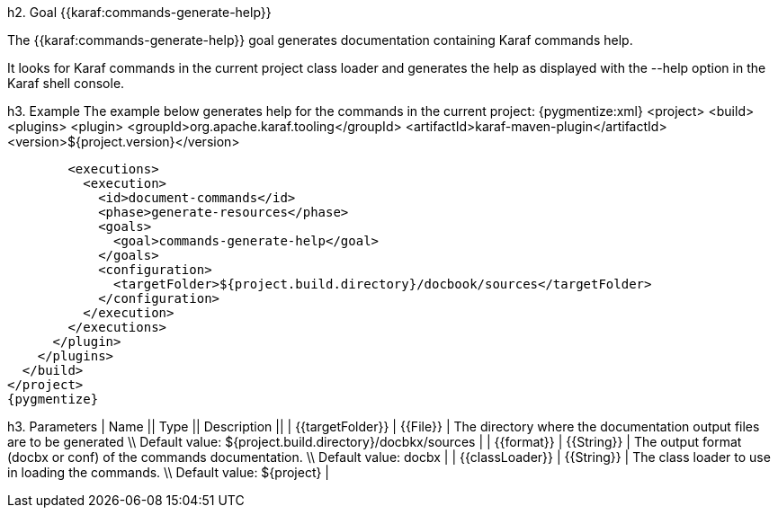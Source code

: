 h2. Goal {{karaf:commands-generate-help}}

The {{karaf:commands-generate-help}} goal generates documentation containing Karaf commands help.

It looks for Karaf commands in the current project class loader and generates the help as displayed with the --help
option in the Karaf shell console.

h3. Example
The example below generates help for the commands in the current project:
{pygmentize:xml}
<project>
  <build>
    <plugins>
      <plugin>
        <groupId>org.apache.karaf.tooling</groupId>
        <artifactId>karaf-maven-plugin</artifactId>
        <version>${project.version}</version>

        <executions>
          <execution>
            <id>document-commands</id>
            <phase>generate-resources</phase>
            <goals>
              <goal>commands-generate-help</goal>
            </goals>
            <configuration>
              <targetFolder>${project.build.directory}/docbook/sources</targetFolder>
            </configuration>
          </execution>
        </executions>
      </plugin>
    </plugins>
  </build>
</project>
{pygmentize}

h3. Parameters
| Name || Type || Description ||
| {{targetFolder}} | {{File}} | The directory where the documentation output files are to be generated \\ Default value: ${project.build.directory}/docbkx/sources |
| {{format}} | {{String}} | The output format (docbx or conf) of the commands documentation. \\ Default value: docbx |
| {{classLoader}} | {{String}} | The class loader to use in loading the commands. \\ Default value: ${project} |
